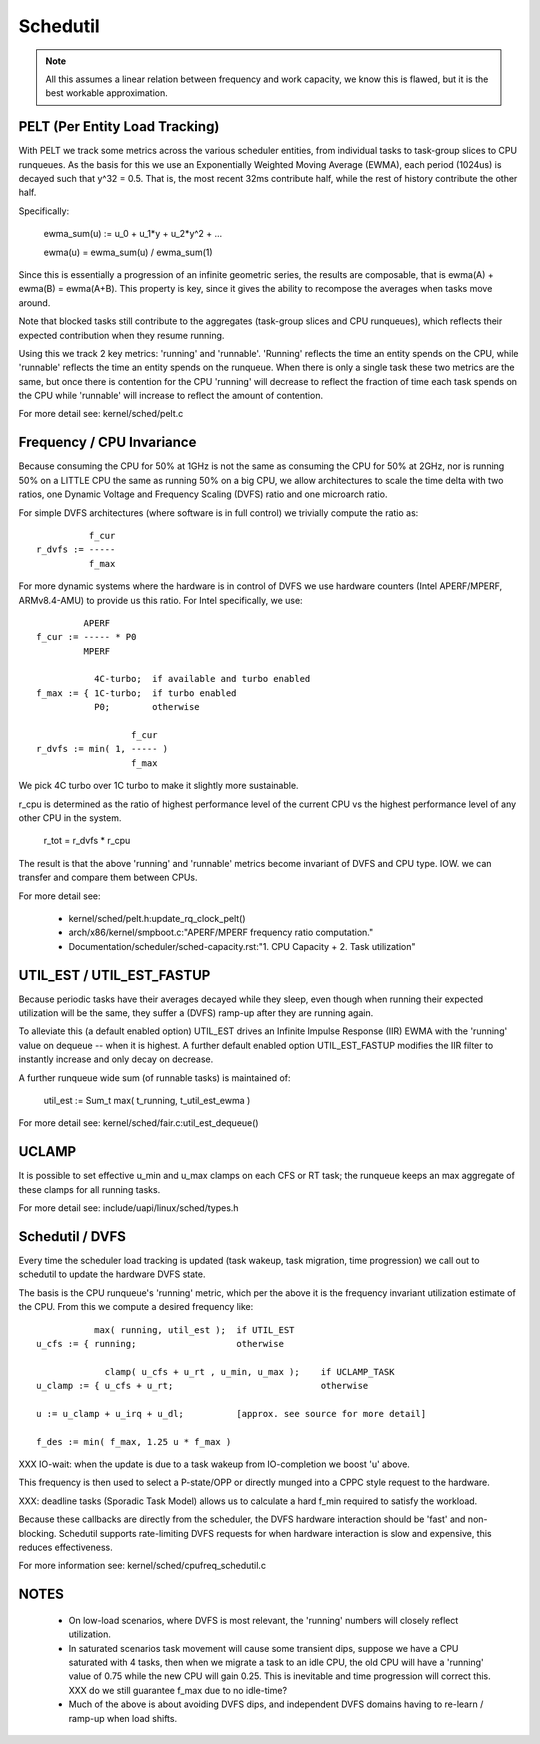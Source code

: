 =========
Schedutil
=========

.. note::

   All this assumes a linear relation between frequency and work capacity,
   we know this is flawed, but it is the best workable approximation.


PELT (Per Entity Load Tracking)
===============================

With PELT we track some metrics across the various scheduler entities, from
individual tasks to task-group slices to CPU runqueues. As the basis for this
we use an Exponentially Weighted Moving Average (EWMA), each period (1024us)
is decayed such that y^32 = 0.5. That is, the most recent 32ms contribute
half, while the rest of history contribute the other half.

Specifically:

  ewma_sum(u) := u_0 + u_1*y + u_2*y^2 + ...

  ewma(u) = ewma_sum(u) / ewma_sum(1)

Since this is essentially a progression of an infinite geometric series, the
results are composable, that is ewma(A) + ewma(B) = ewma(A+B). This property
is key, since it gives the ability to recompose the averages when tasks move
around.

Note that blocked tasks still contribute to the aggregates (task-group slices
and CPU runqueues), which reflects their expected contribution when they
resume running.

Using this we track 2 key metrics: 'running' and 'runnable'. 'Running'
reflects the time an entity spends on the CPU, while 'runnable' reflects the
time an entity spends on the runqueue. When there is only a single task these
two metrics are the same, but once there is contention for the CPU 'running'
will decrease to reflect the fraction of time each task spends on the CPU
while 'runnable' will increase to reflect the amount of contention.

For more detail see: kernel/sched/pelt.c


Frequency / CPU Invariance
==========================

Because consuming the CPU for 50% at 1GHz is not the same as consuming the CPU
for 50% at 2GHz, nor is running 50% on a LITTLE CPU the same as running 50% on
a big CPU, we allow architectures to scale the time delta with two ratios, one
Dynamic Voltage and Frequency Scaling (DVFS) ratio and one microarch ratio.

For simple DVFS architectures (where software is in full control) we trivially
compute the ratio as::

	    f_cur
  r_dvfs := -----
            f_max

For more dynamic systems where the hardware is in control of DVFS we use
hardware counters (Intel APERF/MPERF, ARMv8.4-AMU) to provide us this ratio.
For Intel specifically, we use::

	   APERF
  f_cur := ----- * P0
	   MPERF

	     4C-turbo;	if available and turbo enabled
  f_max := { 1C-turbo;	if turbo enabled
	     P0;	otherwise

                    f_cur
  r_dvfs := min( 1, ----- )
                    f_max

We pick 4C turbo over 1C turbo to make it slightly more sustainable.

r_cpu is determined as the ratio of highest performance level of the current
CPU vs the highest performance level of any other CPU in the system.

  r_tot = r_dvfs * r_cpu

The result is that the above 'running' and 'runnable' metrics become invariant
of DVFS and CPU type. IOW. we can transfer and compare them between CPUs.

For more detail see:

 - kernel/sched/pelt.h:update_rq_clock_pelt()
 - arch/x86/kernel/smpboot.c:"APERF/MPERF frequency ratio computation."
 - Documentation/scheduler/sched-capacity.rst:"1. CPU Capacity + 2. Task utilization"


UTIL_EST / UTIL_EST_FASTUP
==========================

Because periodic tasks have their averages decayed while they sleep, even
though when running their expected utilization will be the same, they suffer a
(DVFS) ramp-up after they are running again.

To alleviate this (a default enabled option) UTIL_EST drives an Infinite
Impulse Response (IIR) EWMA with the 'running' value on dequeue -- when it is
highest. A further default enabled option UTIL_EST_FASTUP modifies the IIR
filter to instantly increase and only decay on decrease.

A further runqueue wide sum (of runnable tasks) is maintained of:

  util_est := \Sum_t max( t_running, t_util_est_ewma )

For more detail see: kernel/sched/fair.c:util_est_dequeue()


UCLAMP
======

It is possible to set effective u_min and u_max clamps on each CFS or RT task;
the runqueue keeps an max aggregate of these clamps for all running tasks.

For more detail see: include/uapi/linux/sched/types.h


Schedutil / DVFS
================

Every time the scheduler load tracking is updated (task wakeup, task
migration, time progression) we call out to schedutil to update the hardware
DVFS state.

The basis is the CPU runqueue's 'running' metric, which per the above it is
the frequency invariant utilization estimate of the CPU. From this we compute
a desired frequency like::

             max( running, util_est );	if UTIL_EST
  u_cfs := { running;			otherwise

               clamp( u_cfs + u_rt , u_min, u_max );	if UCLAMP_TASK
  u_clamp := { u_cfs + u_rt;				otherwise

  u := u_clamp + u_irq + u_dl;		[approx. see source for more detail]

  f_des := min( f_max, 1.25 u * f_max )

XXX IO-wait: when the update is due to a task wakeup from IO-completion we
boost 'u' above.

This frequency is then used to select a P-state/OPP or directly munged into a
CPPC style request to the hardware.

XXX: deadline tasks (Sporadic Task Model) allows us to calculate a hard f_min
required to satisfy the workload.

Because these callbacks are directly from the scheduler, the DVFS hardware
interaction should be 'fast' and non-blocking. Schedutil supports
rate-limiting DVFS requests for when hardware interaction is slow and
expensive, this reduces effectiveness.

For more information see: kernel/sched/cpufreq_schedutil.c


NOTES
=====

 - On low-load scenarios, where DVFS is most relevant, the 'running' numbers
   will closely reflect utilization.

 - In saturated scenarios task movement will cause some transient dips,
   suppose we have a CPU saturated with 4 tasks, then when we migrate a task
   to an idle CPU, the old CPU will have a 'running' value of 0.75 while the
   new CPU will gain 0.25. This is inevitable and time progression will
   correct this. XXX do we still guarantee f_max due to no idle-time?

 - Much of the above is about avoiding DVFS dips, and independent DVFS domains
   having to re-learn / ramp-up when load shifts.

